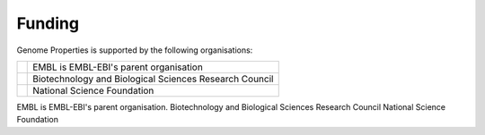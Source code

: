 Funding
=======

Genome Properties is supported by the following organisations:


.. |nsf| image:: _static/images/nsf1.jpg
   :alt: National Science Foundation
   :target: https://www.nsf.gov
   
.. |bbsrc| image:: _static/images/bbsrc-logo.png
   :alt: Biotechnology and Biological Sciences Research Council
   :target: http://www.bbsrc.ac.uk

.. |embl| image:: _static/images/embl-logo_small.jpg
   :alt: EMBL-EBI
   :target: http://www.embl.org

+---------+------------------------------------------------------------+
| |embl|  | EMBL is EMBL-EBI's parent organisation                     |
+---------+------------------------------------------------------------+
| |bbsrc| | Biotechnology and Biological Sciences Research Council     |
+---------+------------------------------------------------------------+
| |nsf|   | National Science Foundation                                |
+---------+------------------------------------------------------------+


.. raw:: html 

  <!--

|embl| EMBL is EMBL-EBI's parent organisation.
|bbsrc| Biotechnology and Biological Sciences Research Council
|nsf| National Science Foundation

.. raw:: html 

  -->
